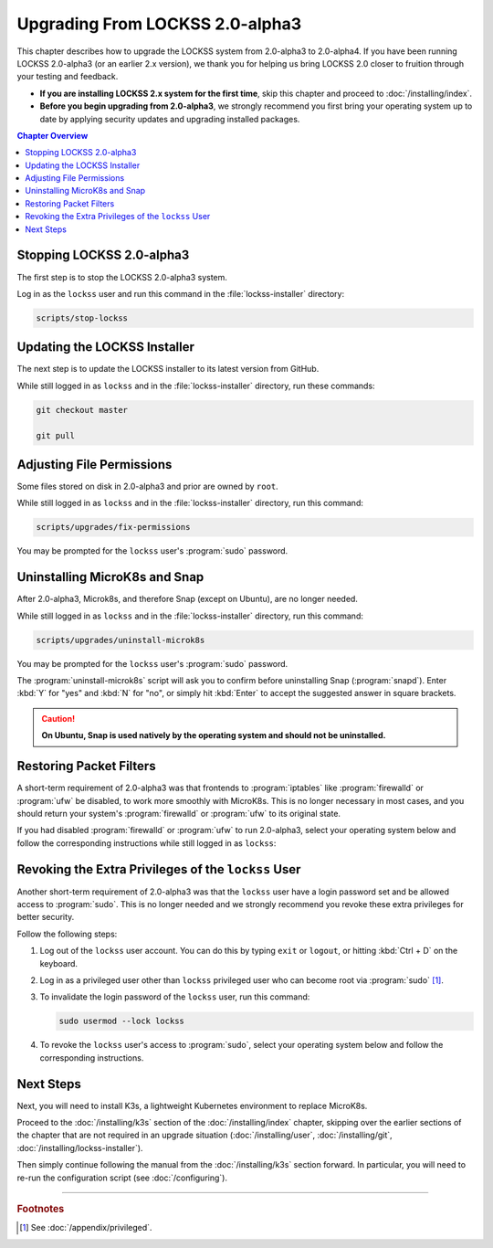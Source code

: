 ================================
Upgrading From LOCKSS 2.0-alpha3
================================

This chapter describes how to upgrade the LOCKSS system from 2.0-alpha3 to 2.0-alpha4. If you have been running LOCKSS 2.0-alpha3 (or an earlier 2.x version), we thank you for helping us bring LOCKSS 2.0 closer to fruition through your testing and feedback.

*  **If you are installing LOCKSS 2.x system for the first time**, skip this chapter and proceed to :doc:`/installing/index`.

*  **Before you begin upgrading from 2.0-alpha3**, we strongly recommend you first bring your operating system up to date by applying security updates and upgrading installed packages.

.. contents:: Chapter Overview
   :local:
   :depth: 1

--------------------------
Stopping LOCKSS 2.0-alpha3
--------------------------

The first step is to stop the LOCKSS 2.0-alpha3 system.

Log in as the ``lockss`` user and run this command in the :file:`lockss-installer` directory:

.. code-block:: shell

   scripts/stop-lockss

-----------------------------
Updating the LOCKSS Installer
-----------------------------

The next step is to update the LOCKSS installer to its latest version from GitHub.

While still logged in as ``lockss`` and in the :file:`lockss-installer` directory, run these commands:

.. code-block:: shell

   git checkout master

   git pull

--------------------------
Adjusting File Permissions
--------------------------

Some files stored on disk in 2.0-alpha3 and prior are owned by ``root``.

While still logged in as ``lockss`` and in the :file:`lockss-installer` directory, run this command:

.. code-block:: shell

   scripts/upgrades/fix-permissions

You may be prompted for the ``lockss`` user's :program:`sudo` password.

------------------------------
Uninstalling MicroK8s and Snap
------------------------------

After 2.0-alpha3, Microk8s, and therefore Snap (except on Ubuntu), are no longer needed.

While still logged in as ``lockss`` and in the :file:`lockss-installer` directory, run this command:

.. code-block:: shell

   scripts/upgrades/uninstall-microk8s

You may be prompted for the ``lockss`` user's :program:`sudo` password.

The :program:`uninstall-microk8s` script will ask you to confirm before uninstalling Snap (:program:`snapd`). Enter :kbd:`Y` for "yes" and :kbd:`N` for "no", or simply hit :kbd:`Enter` to accept the suggested answer in square brackets.

.. caution::

   **On Ubuntu, Snap is used natively by the operating system and should not be uninstalled.**

------------------------
Restoring Packet Filters
------------------------

A short-term requirement of 2.0-alpha3 was that frontends to :program:`iptables` like :program:`firewalld` or :program:`ufw` be disabled, to work more smoothly with MicroK8s. This is no longer necessary in most cases, and you should return your system's :program:`firewalld` or :program:`ufw` to its original state.

If you had disabled :program:`firewalld` or :program:`ufw` to run 2.0-alpha3, select your operating system below and follow the corresponding instructions while still logged in as ``lockss``:

.. tabs::

   .. group-tab:: CentOS

      .. include:: upgrading-firewalld.rst

   .. group-tab:: Debian

      .. include:: upgrading-none.rst

   .. group-tab:: Linux Mint

      .. include:: upgrading-none.rst

   .. group-tab:: OpenSUSE

      .. include:: upgrading-firewalld.rst

   .. group-tab:: RHEL

      .. include:: upgrading-firewalld.rst

   .. group-tab:: Ubuntu

      .. include:: upgrading-ufw.rst

----------------------------------------------------
Revoking the Extra Privileges of the ``lockss`` User
----------------------------------------------------

Another short-term requirement of 2.0-alpha3 was that the ``lockss`` user have a login password set and be allowed access to :program:`sudo`. This is no longer needed and we strongly recommend you revoke these extra privileges for better security.

Follow the following steps:

1. Log out of the ``lockss`` user account. You can do this by typing ``exit`` or ``logout``, or hitting :kbd:`Ctrl + D` on the keyboard.

2. Log in as a privileged user other than ``lockss`` privileged user who can become root via :program:`sudo` [#fnprivileged]_.

3. To invalidate the login password of the ``lockss`` user, run this command:

   .. code-block:: shell

      sudo usermod --lock lockss

4. To revoke the ``lockss`` user's access to :program:`sudo`, select your operating system below and follow the corresponding instructions.

   .. tabs::

      .. group-tab:: CentOS

         .. include:: upgrading-wheel.rst

      .. group-tab:: Debian

         .. include:: upgrading-sudo.rst

      .. group-tab:: Linux Mint

         .. include:: upgrading-sudo.rst

      .. group-tab:: OpenSUSE

         .. include:: upgrading-wheel.rst

      .. group-tab:: RHEL

         .. include:: upgrading-wheel.rst

      .. group-tab:: Ubuntu

         .. include:: upgrading-sudo.rst

----------
Next Steps
----------

Next, you will need to install K3s, a lightweight Kubernetes environment to replace MicroK8s.

Proceed to the :doc:`/installing/k3s` section of the :doc:`/installing/index` chapter, skipping over the earlier sections of the chapter that are not required in an upgrade situation (:doc:`/installing/user`, :doc:`/installing/git`, :doc:`/installing/lockss-installer`).

Then simply continue following the manual from the :doc:`/installing/k3s` section forward. In particular, you will need to re-run the configuration script (see :doc:`/configuring`).

----

.. rubric:: Footnotes

.. [#fnprivileged]

   See :doc:`/appendix/privileged`.
